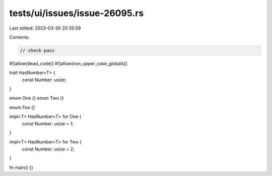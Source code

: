 tests/ui/issues/issue-26095.rs
==============================

Last edited: 2023-03-30 20:35:59

Contents:

.. code-block:: rs

    // check-pass
#![allow(dead_code)]
#![allow(non_upper_case_globals)]


trait HasNumber<T> {
    const Number: usize;
}

enum One {}
enum Two {}

enum Foo {}

impl<T> HasNumber<T> for One {
    const Number: usize = 1;
}

impl<T> HasNumber<T> for Two {
    const Number: usize = 2;
}

fn main() {}


